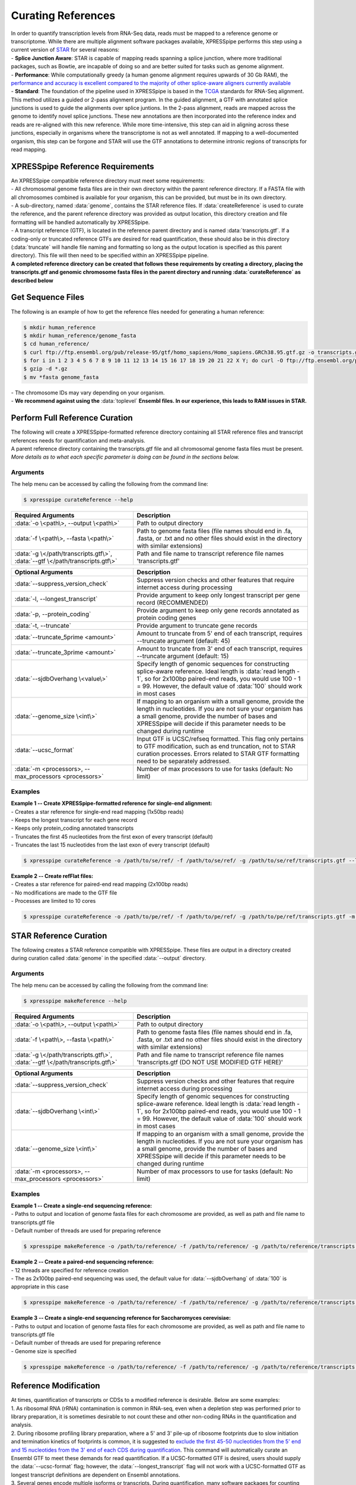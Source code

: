 ###################
Curating References
###################
| In order to quantify transcription levels from RNA-Seq data, reads must be mapped to a reference genome or transcriptome. While there are multiple alignment software packages available, XPRESSpipe performs this step using a current version of `STAR <https://github.com/alexdobin/STAR>`_ for several reasons:
| - **Splice Junction Aware**: STAR is capable of mapping reads spanning a splice junction, where more traditional packages, such as Bowtie, are incapable of doing so and are better suited for tasks such as genome alignment.
| - **Performance**: While computationally greedy (a human genome alignment requires upwards of 30 Gb RAM), the `performance and accuracy is excellent compared to the majority of other splice-aware aligners currently available <https://www.ncbi.nlm.nih.gov/pmc/articles/PMC5792058/>`_
| - **Standard**: The foundation of the pipeline used in XPRESSpipe is based in the `TCGA <https://docs.gdc.cancer.gov/Data/Bioinformatics_Pipelines/Expression_mRNA_Pipeline/>`_ standards for RNA-Seq alignment. This method utilizes a guided or 2-pass alignment program. In the guided alignment, a GTF with annotated splice junctions is used to guide the alignments over splice juntions. In the 2-pass alignment, reads are mapped across the genome to identify novel splice junctions. These new annotations are then incorporated into the reference index and reads are re-aligned with this new reference. While more time-intensive, this step can aid in aligning across these junctions, especially in organisms where the transcriptome is not as well annotated. If mapping to a well-documented organism, this step can be forgone and STAR will use the GTF annotations to determine intronic regions of transcripts for read mapping.

=================================
XPRESSpipe Reference Requirements
=================================
| An XPRESSpipe compatible reference directory must meet some requirements:
| - All chromosomal genome fasta files are in their own directory within the parent reference directory. If a FASTA file with all chromosomes combined is available for your organism, this can be provided, but must be in its own directory.
| - A sub-directory, named :data:`genome`, contains the STAR reference files. If :data:`createReference` is used to curate the reference, and the parent reference directory was provided as output location, this directory creation and file formatting will be handled automatically by XPRESSpipe.
| - A transcript reference (GTF), is located in the reference parent directory and is named :data:`transcripts.gtf`. If a coding-only or truncated reference GTFs are desired for read quantification, these should also be in this directory (:data:`truncate` will handle file naming and formatting so long as the output location is specified as this parent directory). This file will then need to be specified within an XPRESSpipe pipeline.
| **A completed reference directory can be created that follows these requirements by creating a directory, placing the transcripts.gtf and genomic chromosome fasta files in the parent directory and running :data:`curateReference` as described below**

============================
Get Sequence Files
============================
| The following is an example of how to get the reference files needed for generating a human reference:

.. code-block:: shell

  $ mkdir human_reference
  $ mkdir human_reference/genome_fasta
  $ cd human_reference/
  $ curl ftp://ftp.ensembl.org/pub/release-95/gtf/homo_sapiens/Homo_sapiens.GRCh38.95.gtf.gz -o transcripts.gtf.gz
  $ for i in 1 2 3 4 5 6 7 8 9 10 11 12 13 14 15 16 17 18 19 20 21 22 X Y; do curl -O ftp://ftp.ensembl.org/pub/release-95/fasta/homo_sapiens/dna/Homo_sapiens.GRCh38.dna.chromosome.${i}.fa.gz; done
  $ gzip -d *.gz
  $ mv *fasta genome_fasta

| - The chromosome IDs may vary depending on your organism.
| - **We recommend against using the** :data:`toplevel` **Ensembl files. In our experience, this leads to RAM issues in STAR.**


============================================
Perform Full Reference Curation
============================================
| The following will create a XPRESSpipe-formatted reference directory containing all STAR reference files and transcript references needs for quantification and meta-analysis.
| A parent reference directory containing the transcripts.gtf file and all chromosomal genome fasta files must be present.
| *More details as to what each specific parameter is doing can be found in the sections below.*

-----------
Arguments
-----------
| The help menu can be accessed by calling the following from the command line:

.. code-block:: shell

  $ xpresspipe curateReference --help

.. list-table::
   :widths: 35 50
   :header-rows: 1

   * - Required Arguments
     - Description
   * - :data:`-o \<path\>, --output \<path\>`
     - Path to output directory
   * - :data:`-f \<path\>, --fasta \<path\>`
     - Path to genome fasta files (file names should end in .fa, .fasta, or .txt and no other files should exist in the directory with similar extensions)
   * - :data:`-g \</path/transcripts.gtf\>`, :data:`--gtf \</path/transcripts.gtf\>`
     - Path and file name to transcript reference file names 'transcripts.gtf'

.. list-table::
   :widths: 35 50
   :header-rows: 1

   * - Optional Arguments
     - Description
   * - :data:`--suppress_version_check`
     - Suppress version checks and other features that require internet access during processing
   * - :data:`-l, --longest_transcript`
     -  Provide argument to keep only longest transcript per gene record (RECOMMENDED)
   * - :data:`-p, --protein_coding`
     -  Provide argument to keep only gene records annotated as protein coding genes
   * - :data:`-t, --truncate`
     -  Provide argument to truncate gene records
   * - :data:`--truncate_5prime <amount>`
     -  Amount to truncate from 5' end of each transcript, requires --truncate argument (default: 45)
   * - :data:`--truncate_3prime <amount>`
     -  Amount to truncate from 3' end of each transcript, requires --truncate argument (default: 15)
   * - :data:`--sjdbOverhang \<value\>`
     - Specify length of genomic sequences for constructing splice-aware reference. Ideal length is :data:`read length - 1`, so for 2x100bp paired-end reads, you would use 100 - 1 = 99. However, the default value of :data:`100` should work in most cases
   * - :data:`--genome_size \<int\>`
     - If mapping to an organism with a small genome, provide the length in nucleotides. If you are not sure your organism has a small genome, provide the number of bases and XPRESSpipe will decide if this parameter needs to be changed during runtime
   * - :data:`--ucsc_format`
     -  Input GTF is UCSC/refseq formatted. This flag only pertains to GTF modification, such as end truncation, not to STAR curation processes. Errors related to STAR GTF formatting need to be separately addressed.
   * - :data:`-m <processors>, --max_processors <processors>`
     - Number of max processors to use for tasks (default: No limit)

-----------
Examples
-----------
| **Example 1 -- Create XPRESSpipe-formatted reference for single-end alignment:**
| - Creates a star reference for single-end read mapping (1x50bp reads)
| - Keeps the longest transcript for each gene record
| - Keeps only protein_coding annotated transcripts
| - Truncates the first 45 nucleotides from the first exon of every transcript (default)
| - Truncates the last 15 nucleotides from the last exon of every transcript (default)

.. code-block:: shell

  $ xpresspipe curateReference -o /path/to/se/ref/ -f /path/to/se/ref/ -g /path/to/se/ref/transcripts.gtf --longest_transcript --protein_coding --truncate --sjdbOverhang 49

| **Example 2 -- Create refFlat files:**
| - Creates a star reference for paired-end read mapping (2x100bp reads)
| - No modifications are made to the GTF file
| - Processes are limited to 10 cores

.. code-block:: shell

  $ xpresspipe curateReference -o /path/to/pe/ref/ -f /path/to/pe/ref/ -g /path/to/pe/ref/transcripts.gtf -m 10



==========================
STAR Reference Curation
==========================
| The following creates a STAR reference compatible with XPRESSpipe. These files are output in a directory created during curation called :data:`genome` in the specified :data:`--output` directory.

-----------
Arguments
-----------
| The help menu can be accessed by calling the following from the command line:

.. code-block:: shell

  $ xpresspipe makeReference --help

.. list-table::
   :widths: 35 50
   :header-rows: 1

   * - Required Arguments
     - Description
   * - :data:`-o \<path\>, --output \<path\>`
     - Path to output directory
   * - :data:`-f \<path\>, --fasta \<path\>`
     - Path to genome fasta files (file names should end in .fa, .fasta, or .txt and no other files should exist in the directory with similar extensions)
   * - :data:`-g \</path/transcripts.gtf\>`, :data:`--gtf \</path/transcripts.gtf\>`
     - Path and file name to transcript reference file names 'transcripts.gtf (DO NOT USE MODIFIED GTF HERE)'

.. list-table::
   :widths: 35 50
   :header-rows: 1

   * - Optional Arguments
     - Description
   * - :data:`--suppress_version_check`
     - Suppress version checks and other features that require internet access during processing
   * - :data:`--sjdbOverhang \<int\>`
     - Specify length of genomic sequences for constructing splice-aware reference. Ideal length is :data:`read length - 1`, so for 2x100bp paired-end reads, you would use 100 - 1 = 99. However, the default value of :data:`100` should work in most cases
   * - :data:`--genome_size \<int\>`
     - If mapping to an organism with a small genome, provide the length in nucleotides. If you are not sure your organism has a small genome, provide the number of bases and XPRESSpipe will decide if this parameter needs to be changed during runtime
   * - :data:`-m <processors>, --max_processors <processors>`
     - Number of max processors to use for tasks (default: No limit)

-----------
Examples
-----------
| **Example 1 -- Create a single-end sequencing reference:**
| - Paths to output and location of genome fasta files for each chromosome are provided, as well as path and file name to transcripts.gtf file
| - Default number of threads are used for preparing reference

.. code-block:: shell

  $ xpresspipe makeReference -o /path/to/reference/ -f /path/to/reference/ -g /path/to/reference/transcripts.gtf --sjdbOverhang 49

| **Example 2 -- Create a paired-end sequencing reference:**
| - 12 threads are specified for reference creation
| - The as 2x100bp paired-end sequencing was used, the default value for :data:`--sjdbOverhang` of :data:`100` is appropriate in this case

.. code-block:: shell

  $ xpresspipe makeReference -o /path/to/reference/ -f /path/to/reference/ -g /path/to/reference/transcripts.gtf -t 12

| **Example 3 -- Create a single-end sequencing reference for Saccharomyces cerevisiae:**
| - Paths to output and location of genome fasta files for each chromosome are provided, as well as path and file name to transcripts.gtf file
| - Default number of threads are used for preparing reference\
| - Genome size is specified

.. code-block:: shell

  $ xpresspipe makeReference -o /path/to/reference/ -f /path/to/reference/ -g /path/to/reference/transcripts.gtf --sjdbOverhang 49 --genome_size 3000000

============================================
Reference Modification
============================================
| At times, quantification of transcripts or CDSs to a modified reference is desirable. Below are some examples:
| 1. As ribosomal RNA (rRNA) contamination is common in RNA-seq, even when a depletion step was performed prior to library preparation, it is sometimes desirable to not count these and other non-coding RNAs in the quantification and analysis.
| 2. During ribosome profiling library preparation, where a 5' and 3' pile-up of ribosome footprints due to slow initiation and termination kinetics of footprints is common, it is suggested to `exclude the first 45-50 nucleotides from the 5' end and 15 nucleotides from the 3' end of each CDS during quantification <https://www.cell.com/cms/10.1016/j.celrep.2016.01.043/attachment/257faf34-ff8f-4071-a642-bfdb531c75b8/mmc1>`_. This command will automatically curate an Ensembl GTF to meet these demands for read quantification. If a UCSC-formatted GTF is desired, users should supply the :data:`--ucsc-format` flag; however, the :data:`--longest_transcript` flag will not work with a UCSC-formatted GTF as longest transcript definitions are dependent on Ensembl annotations.
| 3. Several genes encode multiple isoforms or transcripts. During quantification, many software packages for counting reads to genes consider a read mapping to multiple transcripts of the same gene as a multi-mapper. Unless interested in alternate isoform usage, it is recommended that transcriptome reference files only contain the longest transcript for each gene.
| The :data:`modifyGTF` sub-module provides the ability to make the above-mentioned modifications to a GTF reference file. The modified GTF file is output at the end and the filename is labeled with the modifications made. Truncations to each transcript or CDS reference are strand-aware.

-----------
Arguments
-----------
| The help menu can be accessed by calling the following from the command line:

.. code-block:: shell

  $ xpresspipe modifyGTF --help

.. list-table::
   :widths: 35 50
   :header-rows: 1

   * - Required Arguments
     - Description
   * - :data:`-g \</path/transcripts.gtf\>`, :data:`--gtf \</path/transcripts.gtf\>`
     - Path and file name to reference GTF

.. list-table::
   :widths: 35 50
   :header-rows: 1

   * - Optional Arguments
     - Description
   * - :data:`--suppress_version_check`
     - Suppress version checks and other features that require internet access during processing
   * - :data:`-l, --longest_transcript`
     -  Provide argument to keep only longest transcript per gene record (not necessary except in cases where the Ensembl canonical transcript is desired)
   * - :data:`-p, --protein_coding`
     -  Provide argument to keep only gene records annotated as protein coding genes
   * - :data:`-t, --truncate`
     -  Provide argument to truncate the CDSs of gene records
   * - :data:`--truncate_5prime <amount>`
     -  Amount to truncate from 5' end of each CDS, requires --truncate argument (default: 45)
   * - :data:`--truncate_3prime <amount>`
     -  Amount to truncate from 3' end of each CDS, requires --truncate argument (default: 15)
   * - :data:`--ucsc_format`
     -  Input GTF is UCSC/refseq formatted. This flag only pertains to GTF modification, such as end truncation, not to STAR curation processes. Errors related to STAR GTF formatting need to be separately addressed.
   * - :data:`-m <processors>, --max_processors <processors>`
     - Number of max processors to use for tasks (default: No limit)

-----------
Examples
-----------
| **Example 1 -- Create longest transcript-only, protein coding-only, truncated reference:**
| - Keeps the longest transcript for each gene record
| - Keeps only protein_coding annotated transcripts
| - Truncates the first 45 nucleotides from the first exon of every CDS (default)
| - Truncates the last 15 nucleotides from the last exon of every CDS (default)
| - Each modification desired must be implicitly passed to the sub-module

.. code-block:: shell

  $ xpresspipe modifyGTF -g /path/to/reference/transcripts.gtf --longest_transcript --protein_coding --truncate


.. _curate_link:
